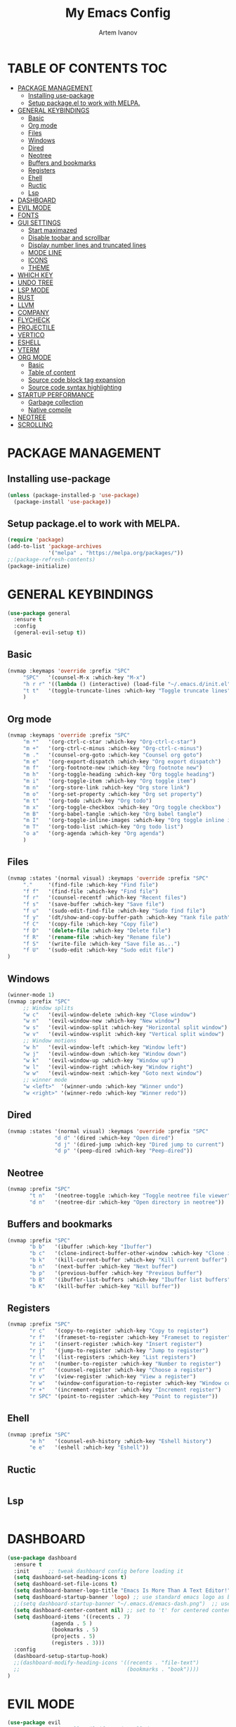 #+TITLE: My Emacs Config
#+AUTHOR: Artem Ivanov
#+DESCRIPTION: Personal Emacs config


* TABLE OF CONTENTS :TOC:
- [[#package-management][PACKAGE MANAGEMENT]]
  - [[#installing-use-package][Installing use-package]]
  - [[#setup-packageel-to-work-with-melpa][Setup package.el to work with MELPA.]]
- [[#general-keybindings][GENERAL KEYBINDINGS]]
  - [[#basic][Basic]]
  - [[#org-mode][Org mode]]
  - [[#files][Files]]
  - [[#windows][Windows]]
  - [[#dired][Dired]]
  - [[#neotree][Neotree]]
  - [[#buffers-and-bookmarks][Buffers and bookmarks]]
  - [[#registers][Registers]]
  - [[#ehell][Ehell]]
  - [[#ructic][Ructic]]
  - [[#lsp][Lsp]]
- [[#dashboard][DASHBOARD]]
- [[#evil-mode][EVIL MODE]]
- [[#fonts][FONTS]]
- [[#gui-settings][GUI SETTINGS]]
  - [[#start-maximazed][Start maximazed]]
  - [[#disable-toobar-and-scrollbar][Disable toobar and scrollbar]]
  - [[#display-number-lines-and-truncated-lines][Display number lines and truncated lines]]
  - [[#mode-line][MODE LINE]]
  - [[#icons][ICONS]]
  - [[#theme][THEME]]
- [[#which-key][WHICH KEY]]
- [[#undo-tree][UNDO TREE]]
- [[#lsp-mode][LSP MODE]]
- [[#rust][RUST]]
- [[#llvm][LLVM]]
- [[#company][COMPANY]]
- [[#flycheck][FLYCHECK]]
- [[#projectile][PROJECTILE]]
- [[#vertico][VERTICO]]
- [[#eshell][ESHELL]]
- [[#vterm][VTERM]]
- [[#org-mode-1][ORG MODE]]
  - [[#basic-1][Basic]]
  - [[#table-of-content][Table of content]]
  - [[#source-code-block-tag-expansion][Source code block tag expansion]]
  - [[#source-code-syntax-highlighting][Source code syntax highlighting]]
- [[#startup-performance][STARTUP PERFORMANCE]]
  - [[#garbage-collection][Garbage collection]]
  - [[#native-compile][Native compile]]
- [[#neotree-1][NEOTREE]]
- [[#scrolling][SCROLLING]]

* PACKAGE MANAGEMENT
** Installing use-package
#+begin_src emacs-lisp
(unless (package-installed-p 'use-package)
  (package-install 'use-package))
#+end_src

** Setup package.el to work with MELPA.
#+begin_src emacs-lisp
(require 'package)
(add-to-list 'package-archives
             '("melpa" . "https://melpa.org/packages/"))
;;(package-refresh-contents)
(package-initialize)
#+end_src

* GENERAL KEYBINDINGS
#+begin_src emacs-lisp
(use-package general
  :ensure t
  :config
  (general-evil-setup t))
#+end_src

** Basic
#+begin_src emacs-lisp
(nvmap :keymaps 'override :prefix "SPC"
     "SPC"   '(counsel-M-x :which-key "M-x")
     "h r r" '((lambda () (interactive) (load-file "~/.emacs.d/init.el")) :which-key "Reload emacs config")
     "t t"   '(toggle-truncate-lines :which-key "Toggle truncate lines")
     )
#+end_src

** Org mode
#+begin_src emacs-lisp
(nvmap :keymaps 'override :prefix "SPC"
     "m *"   '(org-ctrl-c-star :which-key "Org-ctrl-c-star")
     "m +"   '(org-ctrl-c-minus :which-key "Org-ctrl-c-minus")
     "m ."   '(counsel-org-goto :which-key "Counsel org goto")
     "m e"   '(org-export-dispatch :which-key "Org export dispatch")
     "m f"   '(org-footnote-new :which-key "Org footnote new")
     "m h"   '(org-toggle-heading :which-key "Org toggle heading")
     "m i"   '(org-toggle-item :which-key "Org toggle item")
     "m n"   '(org-store-link :which-key "Org store link")
     "m o"   '(org-set-property :which-key "Org set property")
     "m t"   '(org-todo :which-key "Org todo")
     "m x"   '(org-toggle-checkbox :which-key "Org toggle checkbox")
     "m B"   '(org-babel-tangle :which-key "Org babel tangle")
     "m I"   '(org-toggle-inline-images :which-key "Org toggle inline imager")
     "m T"   '(org-todo-list :which-key "Org todo list")
     "o a"   '(org-agenda :which-key "Org agenda")
     )
#+end_src

** Files
#+begin_src emacs-lisp
(nvmap :states '(normal visual) :keymaps 'override :prefix "SPC"
     "."     '(find-file :which-key "Find file")
     "f f"   '(find-file :which-key "Find file")
     "f r"   '(counsel-recentf :which-key "Recent files")
     "f s"   '(save-buffer :which-key "Save file")
     "f u"   '(sudo-edit-find-file :which-key "Sudo find file")
     "f y"   '(dt/show-and-copy-buffer-path :which-key "Yank file path")
     "f C"   '(copy-file :which-key "Copy file")
     "f D"   '(delete-file :which-key "Delete file")
     "f R"   '(rename-file :which-key "Rename file")
     "f S"   '(write-file :which-key "Save file as...")
     "f U"   '(sudo-edit :which-key "Sudo edit file")
)
#+end_src

** Windows
#+begin_src emacs-lisp
(winner-mode 1)
(nvmap :prefix "SPC"
     ;; Window splits
     "w c"   '(evil-window-delete :which-key "Close window")
     "w n"   '(evil-window-new :which-key "New window")
     "w s"   '(evil-window-split :which-key "Horizontal split window")
     "w v"   '(evil-window-vsplit :which-key "Vertical split window")
     ;; Window motions
     "w h"   '(evil-window-left :which-key "Window left")
     "w j"   '(evil-window-down :which-key "Window down")
     "w k"   '(evil-window-up :which-key "Window up")
     "w l"   '(evil-window-right :which-key "Window right")
     "w w"   '(evil-window-next :which-key "Goto next window")
     ;; winner mode
     "w <left>"  '(winner-undo :which-key "Winner undo")
     "w <right>" '(winner-redo :which-key "Winner redo"))
#+end_src

** Dired
#+begin_src emacs-lisp
(nvmap :states '(normal visual) :keymaps 'override :prefix "SPC"
               "d d" '(dired :which-key "Open dired")
               "d j" '(dired-jump :which-key "Dired jump to current")
               "d p" '(peep-dired :which-key "Peep-dired"))
#+end_src

** Neotree
#+begin_src emacs-lisp
(nvmap :prefix "SPC"
       "t n"   '(neotree-toggle :which-key "Toggle neotree file viewer")
       "d n"   '(neotree-dir :which-key "Open directory in neotree"))
#+end_src

** Buffers and bookmarks
#+begin_src emacs-lisp
(nvmap :prefix "SPC"
       "b b"   '(ibuffer :which-key "Ibuffer")
       "b c"   '(clone-indirect-buffer-other-window :which-key "Clone indirect buffer other window")
       "b k"   '(kill-current-buffer :which-key "Kill current buffer")
       "b n"   '(next-buffer :which-key "Next buffer")
       "b p"   '(previous-buffer :which-key "Previous buffer")
       "b B"   '(ibuffer-list-buffers :which-key "Ibuffer list buffers")
       "b K"   '(kill-buffer :which-key "Kill buffer"))
#+end_src

** Registers
#+begin_src emacs-lisp
(nvmap :prefix "SPC"
       "r c"   '(copy-to-register :which-key "Copy to register")
       "r f"   '(frameset-to-register :which-key "Frameset to register")
       "r i"   '(insert-register :which-key "Insert register")
       "r j"   '(jump-to-register :which-key "Jump to register")
       "r l"   '(list-registers :which-key "List registers")
       "r n"   '(number-to-register :which-key "Number to register")
       "r r"   '(counsel-register :which-key "Choose a register")
       "r v"   '(view-register :which-key "View a register")
       "r w"   '(window-configuration-to-register :which-key "Window configuration to register")
       "r +"   '(increment-register :which-key "Increment register")
       "r SPC" '(point-to-register :which-key "Point to register"))
#+end_src

** Ehell
#+begin_src emacs-lisp
(nvmap :prefix "SPC"
       "e h"   '(counsel-esh-history :which-key "Eshell history")
       "e e"   '(eshell :which-key "Eshell"))
#+end_src

** Ructic
#+begin_src emacs-lisp

#+end_src

** Lsp
#+begin_src emacs-lisp

#+end_src


* DASHBOARD
#+begin_src emacs-lisp
(use-package dashboard
  :ensure t
  :init      ;; tweak dashboard config before loading it
  (setq dashboard-set-heading-icons t)
  (setq dashboard-set-file-icons t)
  (setq dashboard-banner-logo-title "Emacs Is More Than A Text Editor!")
  (setq dashboard-startup-banner 'logo) ;; use standard emacs logo as banner
  ;;(setq dashboard-startup-banner "~/.emacs.d/emacs-dash.png")  ;; use custom image as banner
  (setq dashboard-center-content nil) ;; set to 't' for centered content
  (setq dashboard-items '((recents . 7)
			  (agenda . 5 )
			  (bookmarks . 5)
			  (projects . 5)
			  (registers . 3)))
  :config
  (dashboard-setup-startup-hook)
  ;;(dashboard-modify-heading-icons '((recents . "file-text")
  ;;                                  (bookmarks . "book"))))
)
#+end_src


* EVIL MODE
#+begin_src emacs-lisp
(use-package evil
  :ensure t  ;; install evil if not installed
  :init      ;; tweak evil's configuration before loading it
  (setq evil-want-integration t) ;; This is optional since it's already set to t by default.
  (setq evil-want-keybinding nil)
  (setq evil-vsplit-window-right t)
  (setq evil-split-window-below t)
  (evil-mode))
(use-package evil-collection
  :after evil
  :ensure t
  :config
  (evil-collection-init)
)
#+end_src


* FONTS
#+begin_src emacs-lisp
(set-face-attribute 'default nil
  :font "Inconsolata"
  :height 120
  :weight 'medium)
(set-face-attribute 'variable-pitch nil
  :font "Ubuntu Nerd Font"
  :height 170
  :weight 'medium)
(set-face-attribute 'fixed-pitch nil
  :font "Inconsolata"
  :height 150
  :weight'medium)
;; Uncomment the following line if line spacing needs adjusting.
(setq-default line-spacing 0.12)
;; Needed if using emacsclient. Otherwise, your fonts will be smaller than expected.
(add-to-list 'default-frame-alist '(font . "Inconsolata"))
#+end_src


* GUI SETTINGS
** Start maximazed
#+begin_src emacs-lisp
(add-to-list 'initial-frame-alist '(fullscreen . maximized))
#+end_src

** Disable toobar and scrollbar
#+begin_src emacs-lisp
(tool-bar-mode -1)
(scroll-bar-mode -1)
#+end_src

** Display number lines and truncated lines
#+begin_src emacs-lisp
(global-display-line-numbers-mode 1)
(global-visual-line-mode t)
#+end_src

** MODE LINE
#+begin_src emacs-lisp
(use-package doom-modeline
  :ensure t
  :init (doom-modeline-mode 1))
#+end_src

** ICONS
#+begin_src emacs-lisp
(use-package all-the-icons
  :ensure t
  :if (display-graphic-p))
#+end_src

** THEME
#+begin_src emacs-lisp
(use-package doom-themes
    :ensure t)
(setq doom-themes-enable-bold t    ; if nil, bold is universally disabled
      doom-themes-enable-italic t) ; if nil, italics is universally disabled
(load-theme 'doom-one t)
#+end_src


* WHICH KEY
#+begin_src emacs-lisp
(use-package which-key
    :ensure t)
(which-key-mode)
#+end_src


* UNDO TREE
#+begin_src emacs-lisp
(use-package undo-tree
  :ensure t
  :after evil
  :diminish
  :config
  (evil-set-undo-system 'undo-tree)
  (global-undo-tree-mode 1))
#+end_src


* LSP MODE
#+begin_src emacs-lisp
(use-package lsp-mode
  :ensure
  :commands lsp
  :custom
  ;; what to use when checking on-save. "check" is default, I prefer clippy
  (lsp-rust-analyzer-cargo-watch-command "clippy")
  (lsp-eldoc-render-all t)
  (lsp-idle-delay 0.6)
  ;; This controls the overlays that display type and other hints inline. Enable
  ;; / disable as you prefer. Well require a `lsp-workspace-restart' to have an
  ;; effect on open projects.
  (lsp-rust-analyzer-server-display-inlay-hints t)
  (lsp-rust-analyzer-display-lifetime-elision-hints-enable "skip_trivial")
  (lsp-rust-analyzer-display-chaining-hints t)
  (lsp-rust-analyzer-display-lifetime-elision-hints-use-parameter-names nil)
  (lsp-rust-analyzer-display-closure-return-type-hints t)
  (lsp-rust-analyzer-display-parameter-hints nil)
  (lsp-rust-analyzer-display-reborrow-hints nil)
  :config
  (add-hook 'lsp-mode-hook 'lsp-ui-mode)
)

(use-package lsp-ui
  :ensure
  :commands lsp-ui-mode
  :custom
  (lsp-ui-peek-always-show t)
  (lsp-ui-sideline-show-hover t)
  (lsp-ui-doc-enable nil)
)
#+end_src


* RUST
#+begin_src emacs-lisp
(use-package rustic
  :ensure
  :bind (:map rustic-mode-map
	      ("M-j" . lsp-ui-imenu)
	      ("M-?" . lsp-find-references)
	      ("C-c C-c l" . flycheck-list-errors)
	      ("C-c C-c a" . lsp-execute-code-action)
	      ("C-c C-c r" . lsp-rename)
	      ("C-c C-c q" . lsp-workspace-restart)
	      ("C-c C-c Q" . lsp-workspace-shutdown)
	      ("C-c C-c s" . lsp-rust-analyzer-status)
  )
  :config
  ;; uncomment for less flashiness
  ;; (setq lsp-eldoc-hook nil)
  ;; (setq lsp-enable-symbol-highlighting nil)
  ;; (setq lsp-signature-auto-activate nil)

  ;; comment to disable rustfmt on save
  (setq rustic-format-on-save t)
  (add-hook 'rustic-mode-hook 'rk/rustic-mode-hook))

(defun rk/rustic-mode-hook ()
  ;; so that run C-c C-c C-r works without having to confirm, but don't try to
  ;; save rust buffers that are not file visiting. Once
  ;; https://github.com/brotzeit/rustic/issues/253 has been resolved this should
  ;; no longer be necessary.
  (when buffer-file-name
    (setq-local buffer-save-without-query t)))
#+end_src


* LLVM
#+begin_src emacs-lisp
(use-package exec-path-from-shell
  :ensure
  :init (exec-path-from-shell-initialize))

(when (executable-find "lldb-mi")
  (use-package dap-mode
    :ensure
    :config
    (dap-ui-mode)
    (dap-ui-controls-mode 1)

    (require 'dap-lldb)
    (require 'dap-gdb-lldb)
    ;; installs .extension/vscode
    (dap-gdb-lldb-setup)
    (dap-register-debug-template
     "Rust::LLDB Run Configuration"
     (list :type "lldb"
	   :request "launch"
	   :name "LLDB::Run"
	   :gdbpath "rust-lldb"
	   ;; uncomment if lldb-mi is not in PATH
	   ;; :lldbmipath "/usr/local/bin/lldb-mi"
	   ))))
#+end_src
	 

* COMPANY
#+begin_src emacs-lisp
(use-package company
  :ensure
  :custom
  (company-idle-delay 0.5) ;; how long to wait until popup
  ;; (company-begin-commands nil) ;; uncomment to disable popup
  :bind
  (:map company-active-map
	      ("C-n". company-select-next)
	      ("C-p". company-select-previous)
	      ("M-<". company-select-first)
	      ("M->". company-select-last)))

(use-package yasnippet
  :ensure
  :config
  (yas-reload-all)
  (add-hook 'prog-mode-hook 'yas-minor-mode)
  (add-hook 'text-mode-hook 'yas-minor-mode))
#+end_src


* FLYCHECK
#+begin_src emacs-lisp
(use-package flycheck :ensure)
#+end_src


* PROJECTILE
#+begin_src emacs-lisp
(use-package projectile
 :ensure t
  :init
  (projectile-mode +1)
  ;;:bind (:map projectile-mode-map
  ;;            ("s-p" . projectile-command-map)
  ;;            ("C-c p" . projectile-command-map))
  (setq projectile-project-search-path '("~/Documents/projects/" . 1))
)
#+end_src


* VERTICO
#+begin_src emacs-lisp
;; Enable vertico
(use-package vertico
  :ensure t
  :init
  (vertico-mode)

  ;; Different scroll margin
  ;; (setq vertico-scroll-margin 0)

  ;; Show more candidates
  ;; (setq vertico-count 20)

  ;; Grow and shrink the Vertico minibuffer
  ;; (setq vertico-resize t)

  ;; Optionally enable cycling for `vertico-next' and `vertico-previous'.
  ;; (setq vertico-cycle t)
  )

;; Persist history over Emacs restarts. Vertico sorts by history position.
(use-package savehist
  :init
  (savehist-mode))

;; A few more useful configurations...
(use-package emacs
  :init
  ;; Add prompt indicator to `completing-read-multiple'.
  ;; We display [CRM<separator>], e.g., [CRM,] if the separator is a comma.
  (defun crm-indicator (args)
    (cons (format "[CRM%s] %s"
		  (replace-regexp-in-string
		   "\\`\\[.*?]\\*\\|\\[.*?]\\*\\'" ""
		   crm-separator)
		  (car args))
	  (cdr args)))
  (advice-add #'completing-read-multiple :filter-args #'crm-indicator)

  ;; Do not allow the cursor in the minibuffer prompt
  (setq minibuffer-prompt-properties
	'(read-only t cursor-intangible t face minibuffer-prompt))
  (add-hook 'minibuffer-setup-hook #'cursor-intangible-mode)

  ;; Emacs 28: Hide commands in M-x which do not work in the current mode.
  ;; Vertico commands are hidden in normal buffers.
  ;; (setq read-extended-command-predicate
  ;;       #'command-completion-default-include-p)

  ;; Enable recursive minibuffers
  (setq enable-recursive-minibuffers t))
#+end_src


* ESHELL
#+begin_src emacs-lisp
(use-package eshell-syntax-highlighting
  :ensure t
  :after esh-mode
  :config
  (eshell-syntax-highlighting-global-mode +1))

(setq eshell-rc-script (concat user-emacs-directory "eshell/profile")
      eshell-aliases-file (concat user-emacs-directory "eshell/aliases")
      eshell-history-size 5000
      eshell-buffer-maximum-lines 5000
      eshell-hist-ignoredups t
      eshell-scroll-to-bottom-on-input t
      eshell-destroy-buffer-when-process-dies t
      eshell-visual-commands'("bash" "fish" "htop" "ssh" "top" "zsh"))
#+end_src


* VTERM
#+begin_src emacs-lisp
(use-package vterm
  :ensure t)
(setq shell-file-name "/bin/zsh"
      vterm-max-scrollback 5000)
#+end_src


* ORG MODE
** Basic
#+begin_src emacs-lisp
(add-hook 'org-mode-hook 'org-indent-mode)
(setq org-directory "~/Org/"
      org-agenda-files '("~/Org/agenda.org")
      org-default-notes-file (expand-file-name "notes.org" org-directory)
      org-ellipsis " ▼ "
      org-log-done 'time
      org-journal-dir "~/Org/journal/"
      org-journal-date-format "%B %d, %Y (%A) "
      org-journal-file-format "%Y-%m-%d.org"
      org-hide-emphasis-markers t)
(setq org-src-preserve-indentation nil
      org-src-tab-acts-natively t
      org-edit-src-content-indentation 0)
#+end_src

** Table of content
#+begin_src emacs-lisp
(use-package toc-org
  :ensure t
  :commands toc-org-enable
  :init (add-hook 'org-mode-hook 'toc-org-enable))
#+end_src

** Source code block tag expansion
#+begin_src emacs-lisp
(use-package org-tempo
  :ensure nil) ;; tell use-package not to try to install org-tempo since it's already there.
#+end_src

** Source code syntax highlighting
#+begin_src emacs-lisp
(setq org-src-fontify-natively t
    org-src-tab-acts-natively t
    org-confirm-babel-evaluate nil
    org-edit-src-content-indentation 0)
#+end_src


* STARTUP PERFORMANCE
** Garbage collection
#+begin_src emacs-lisp
;; Using garbage magic hack.
 (use-package gcmh
   :ensure t
   :config
   (gcmh-mode 1))
;; Setting garbage collection threshold
(setq gc-cons-threshold 402653184
      gc-cons-percentage 0.6)

;; Profile emacs startup
(add-hook 'emacs-startup-hook
          (lambda ()
            (message "*** Emacs loaded in %s with %d garbage collections."
                     (format "%.2f seconds"
                             (float-time
                              (time-subtract after-init-time before-init-time)))
                     gcs-done)))

;; Silence compiler warnings as they can be pretty disruptive (setq comp-async-report-warnings-errors nil)
#+end_src

** Native compile
#+begin_src emacs-lisp
;; Silence compiler warnings as they can be pretty disruptive
(if (boundp 'comp-deferred-compilation)
    (setq comp-deferred-compilation nil)
    (setq native-comp-deferred-compilation nil))
;; In noninteractive sessions, prioritize non-byte-compiled source files to
;; prevent the use of stale byte-code. Otherwise, it saves us a little IO time
;; to skip the mtime checks on every *.elc file.
(setq load-prefer-newer noninteractive)
#+end_src

* NEOTREE
#+begin_src emacs-lisp
;; Function for setting a fixed width for neotree.
;; Defaults to 25 but I make it a bit longer (35) in the 'use-package neotree'.
(defcustom neo-window-width 25
  "*Specifies the width of the NeoTree window."
  :type 'integer
  :group 'neotree)

(use-package neotree
  :ensure t
  :config
  (setq neo-smart-open t
        neo-window-width 30
        neo-theme (if (display-graphic-p) 'icons 'arrow)
        ;;neo-window-fixed-size nil
        inhibit-compacting-font-caches t
        projectile-switch-project-action 'neotree-projectile-action) 
        ;; truncate long file names in neotree
        (add-hook 'neo-after-create-hook
           #'(lambda (_)
               (with-current-buffer (get-buffer neo-buffer-name)
                 (setq truncate-lines t)
                 (setq word-wrap nil)
                 (make-local-variable 'auto-hscroll-mode)
                 (setq auto-hscroll-mode nil)))))

;; show hidden files
(setq-default neo-show-hidden-files t)
#+end_src
       

* SCROLLING
#+begin_src emacs-lisp
(setq scroll-conservatively 101) ;; value greater than 100 gets rid of half page jumping
#+end_src
